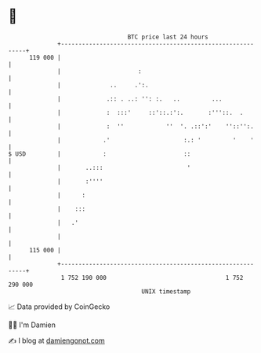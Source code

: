 * 👋

#+begin_example
                                     BTC price last 24 hours                    
                 +------------------------------------------------------------+ 
         119 000 |                                                            | 
                 |                      :                                     | 
                 |              ..     .':.                                   | 
                 |             .:: . ..: '': :.   ..         ...              | 
                 |             :  :::'     ::'::.:':.       :'''::.  .        | 
                 |             :  ''            ''  '. .::':'    ''::'':.     | 
                 |            .'                     :.: '         '    '     | 
   $ USD         |            :                      ::                       | 
                 |       ..:::                        '                       | 
                 |       :''''                                                | 
                 |      :                                                     | 
                 |    :::                                                     | 
                 |   .'                                                       | 
                 |                                                            | 
         115 000 |                                                            | 
                 +------------------------------------------------------------+ 
                  1 752 190 000                                  1 752 290 000  
                                         UNIX timestamp                         
#+end_example
📈 Data provided by CoinGecko

🧑‍💻 I'm Damien

✍️ I blog at [[https://www.damiengonot.com][damiengonot.com]]
